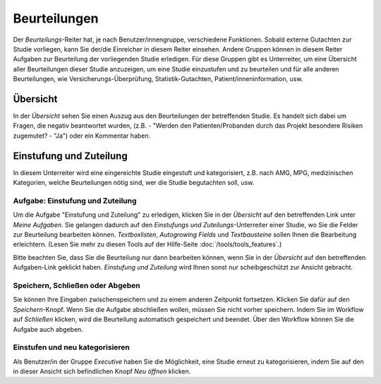 =============
Beurteilungen
=============

Der *Beurteilungs*-Reiter hat, je nach Benutzer/innengruppe, verschiedene Funktionen. Sobald externe Gutachten zur Studie vorliegen, kann Sie der/die Einreicher in diesem Reiter einsehen. Andere Gruppen können in diesem Reiter Aufgaben zur Beurteilung der vorliegenden Studie erledigen. Für diese Gruppen gibt es Unterreiter, um eine Übersicht aller Beurteilungen dieser Studie anzuzeigen, um eine Studie einzustufen und zu beurteilen und für alle anderen Beurteilungen, wie Versicherungs-Überprüfung, Statistik-Gutachten, Patient/inneninformation, usw.


Übersicht
=========

In der *Übersicht* sehen Sie einen Auszug aus den Beurteilungen der betreffenden Studie. Es handelt sich dabei um Fragen, die negativ beantwortet wurden, (z.B. - "Werden den Patienten/Probanden durch das Projekt besondere Risiken zugemutet? - "Ja") oder ein Kommentar haben.


Einstufung und Zuteilung
========================

In diesem Unterreiter wird eine eingereichte Studie eingestuft und kategorisiert, z.B. nach AMG, MPG, medizinischen Kategorien, welche Beurteilungen nötig sind, wer die Studie begutachten soll, usw.

Aufgabe: Einstufung und Zuteilung
+++++++++++++++++++++++++++++++++

Um die Aufgabe "Einstufung und Zuteilung" zu erledigen, klicken Sie in der *Übersicht* auf den betreffenden Link unter *Meine Aufgaben*. Sie gelangen dadurch auf den *Einstufungs und Zuteilungs*-Unterreiter einer Studie, wo Sie die Felder zur Beurteilung bearbeiten können. *Textboxlisten*, *Autogrowing Fields* und *Textbausteine* sollen Ihnen die Bearbeitung erleichtern. (Lesen Sie mehr zu diesen Tools auf der Hilfe-Seite :doc:`/tools/tools_features`.)

Bitte beachten Sie, dass Sie die Beurteilung nur dann bearbeiten können, wenn Sie in der *Übersicht* auf den betreffenden Aufgaben-Link geklickt haben. *Einstufung und Zuteilung* wird Ihnen sonst nur scheibgeschützt zur Ansicht gebracht.

Speichern, Schließen oder Abgeben
+++++++++++++++++++++++++++++++++

Sie können Ihre Eingaben zwischenspeichern und zu einem anderen Zeitpunkt fortsetzen. Klicken Sie dafür auf den *Speichern*-Knopf. Wenn Sie die Aufgabe abschließen wollen, müssen Sie nicht vorher speichern. Indem Sie im Workflow auf *Schließen* klicken, wird die Beurteilung automatisch gespeichert und beendet. Über den Workflow können Sie die Aufgabe auch abgeben.

Einstufen und neu kategorisieren
++++++++++++++++++++++++++++++++

Als Benutzer/in der Gruppe *Executive* haben Sie die Möglichkeit, eine Studie erneut zu kategorisieren, indem Sie auf den in dieser Ansicht sich befindlichen Knopf *Neu öffnen* klicken.
